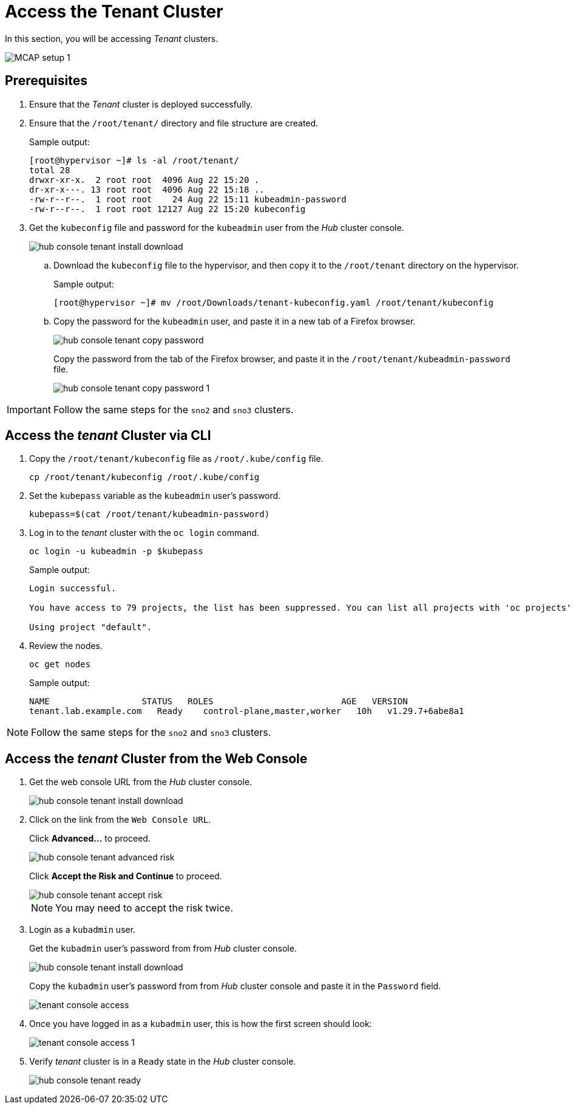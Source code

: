= Access the Tenant Cluster
:experimental:

In this section, you will be accessing _Tenant_ clusters.

image::MCAP_setup_1.png[]

== Prerequisites

. Ensure that the _Tenant_ cluster is deployed successfully.

. Ensure that the `/root/tenant/` directory and file structure are created.
+
.Sample output:
----
[root@hypervisor ~]# ls -al /root/tenant/
total 28
drwxr-xr-x.  2 root root  4096 Aug 22 15:20 .
dr-xr-x---. 13 root root  4096 Aug 22 15:18 ..
-rw-r--r--.  1 root root    24 Aug 22 15:11 kubeadmin-password
-rw-r--r--.  1 root root 12127 Aug 22 15:20 kubeconfig
----

. Get the `kubeconfig` file and password for the `kubeadmin` user from the _Hub_ cluster console.
+
image::hub_console_tenant_install_download.png[]

.. Download the `kubeconfig` file to the hypervisor, and then copy it to the `/root/tenant` directory on the hypervisor.
+
.Sample output:
----
[root@hypervisor ~]# mv /root/Downloads/tenant-kubeconfig.yaml /root/tenant/kubeconfig
----

.. Copy the password for the `kubeadmin` user, and paste it in a new tab of a Firefox browser.
+
image::hub_console_tenant_copy_password.png[]
+
Copy the password from the tab of the Firefox browser, and paste it in the `/root/tenant/kubeadmin-password` file.
+
image::hub_console_tenant_copy_password_1.png[]

[IMPORTANT]
Follow the same steps for the `sno2` and `sno3` clusters.

== Access the _tenant_ Cluster via CLI

. Copy the `/root/tenant/kubeconfig` file as `/root/.kube/config` file.
+
[source,bash,role=execute]
----
cp /root/tenant/kubeconfig /root/.kube/config
----

. Set the `kubepass` variable as the `kubeadmin` user's password.
+
[source,bash,role=execute]
----
kubepass=$(cat /root/tenant/kubeadmin-password)
----

. Log in to the _tenant_ cluster with the `oc login` command.
+
[source,bash,role=execute]
----
oc login -u kubeadmin -p $kubepass
----
+
.Sample output:
----
Login successful.

You have access to 79 projects, the list has been suppressed. You can list all projects with 'oc projects'

Using project "default".
----

. Review the nodes.
+
[source,bash,role=execute]
----
oc get nodes
----
+
.Sample output:
----
NAME                  STATUS   ROLES                         AGE   VERSION
tenant.lab.example.com   Ready    control-plane,master,worker   10h   v1.29.7+6abe8a1
----

[NOTE]
Follow the same steps for the `sno2` and `sno3` clusters.

== Access the _tenant_ Cluster from the Web Console

. Get the web console URL from the _Hub_ cluster console.
+
image::hub_console_tenant_install_download.png[]
+
. Click on the link from the `Web Console URL`.
+
Click btn:[Advanced...] to proceed.
+
image::hub_console_tenant_advanced_risk.png[]
+
Click btn:[Accept the Risk and Continue] to proceed.
+
image::hub_console_tenant_accept_risk.png[]
+
[NOTE]
You may need to accept the risk twice.

. Login as a `kubadmin` user.
+
Get the `kubadmin` user's password from from _Hub_ cluster console.
+
image::hub_console_tenant_install_download.png[]
+
Copy the `kubadmin` user's password from from _Hub_ cluster console and paste it in the `Password` field.
+
image::tenant_console_access.png[]

. Once you have logged in as a `kubadmin` user, this is how the first screen should look:
+
image::tenant_console_access_1.png[]

. Verify _tenant_ cluster is in a `Ready` state in the _Hub_ cluster console.
+
image::hub_console_tenant_ready.png[]
